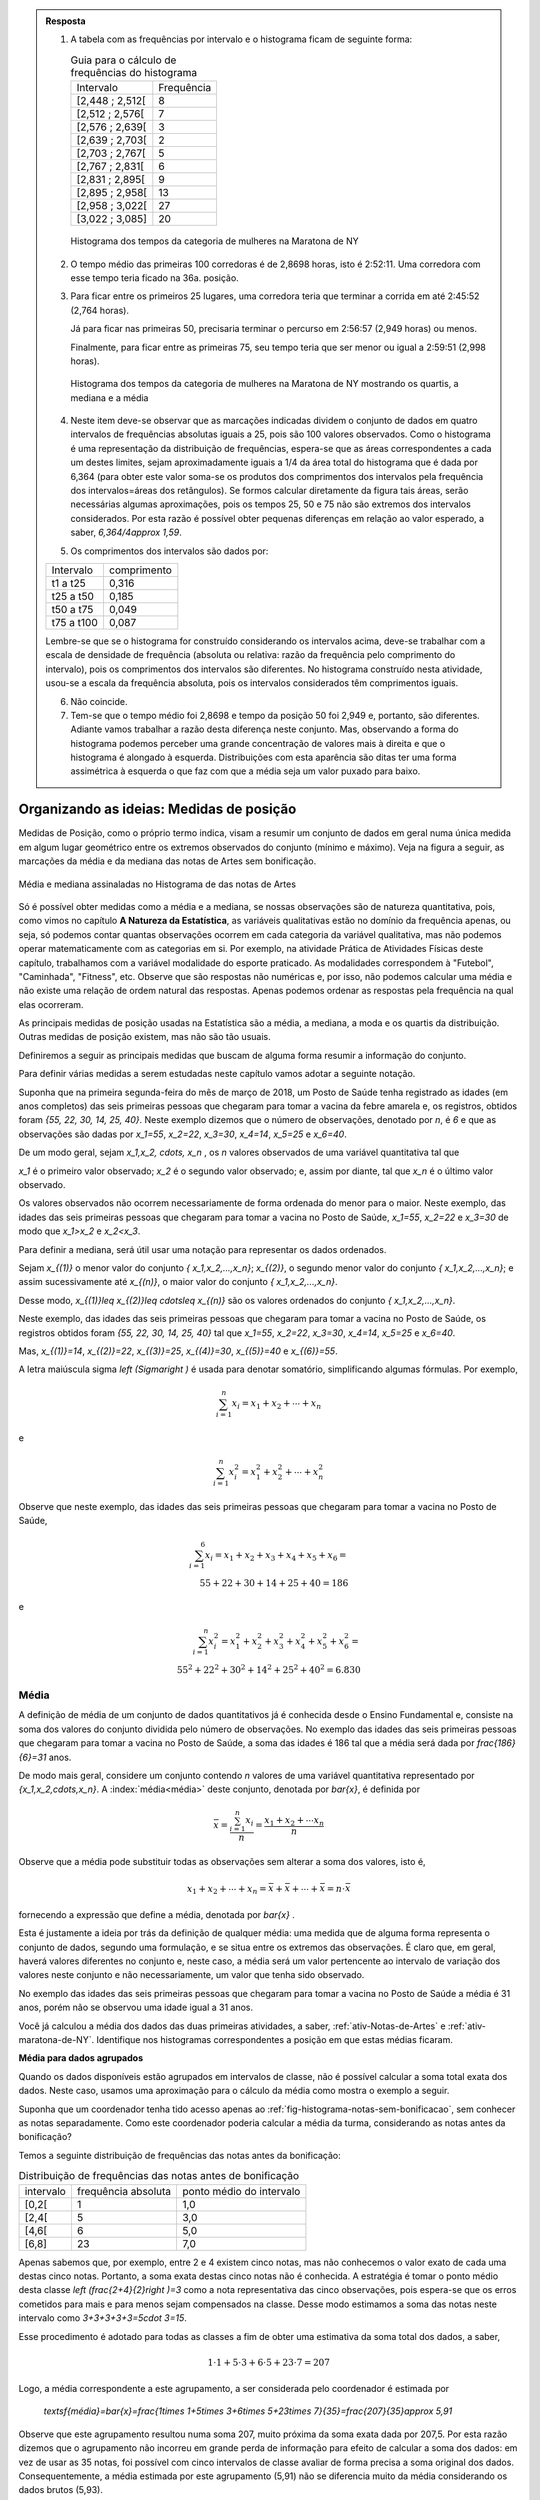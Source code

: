 .. admonition:: Resposta 

   1. A tabela com as frequências por intervalo e o histograma ficam de seguinte forma:
   
      .. table:: Guia para o cálculo de frequências do histograma

        +-----------------+------------+
        | Intervalo       | Frequência |
        +-----------------+------------+
        | [2,448 ; 2,512[ |     8      |
        +-----------------+------------+
        | [2,512 ; 2,576[ |     7      |
        +-----------------+------------+
        | [2,576 ; 2,639[ |     3      |
        +-----------------+------------+
        | [2,639 ; 2,703[ |     2      |
        +-----------------+------------+
        | [2,703 ; 2,767[ |     5      |
        +-----------------+------------+
        | [2,767 ; 2,831[ |     6      |
        +-----------------+------------+
        | [2,831 ; 2,895[ |     9      |
        +-----------------+------------+
        | [2,895 ; 2,958[ |     13     |
        +-----------------+------------+
        | [2,958 ; 3,022[ |     27     |
        +-----------------+------------+
        | [3,022 ; 3,085] |     20     |
        +-----------------+------------+

      .. _hist-maratona-mulheres-res:

      .. figure:: _resources/Histograma_mulheres_resposta_1.png
         :width: 200pt
         :align: center

         Histograma dos tempos da categoria de mulheres na Maratona de NY

  
   2. O tempo médio das primeiras 100 corredoras é de 2,8698 horas, isto é 2:52:11. Uma corredora com esse tempo teria ficado na 36a. posição.
   
   3. Para ficar entre os primeiros 25 lugares, uma corredora teria que terminar a corrida em até 2:45:52 (2,764 horas).
   
      Já para ficar nas primeiras 50, precisaria terminar o percurso em 2:56:57 (2,949 horas) ou menos.
   
      Finalmente, para ficar entre as primeiras 75, seu tempo teria que ser menor ou igual a 2:59:51 (2,998 horas).

      .. figure:: _resources/Histograma_mulheres_resposta_lineas.png
         :width: 200pt
         :align: center
	         
         Histograma dos tempos da categoria de mulheres na Maratona de NY mostrando os quartis, a mediana e a média
         
   4. Neste item deve-se observar que as marcações indicadas dividem o conjunto de dados em quatro intervalos de frequências absolutas iguais a 25, pois são 100 valores observados. Como o histograma é uma representação da distribuição de frequências, espera-se que as áreas correspondentes a cada um destes limites, sejam aproximadamente iguais a 1/4 da área total do histograma que é dada por 6,364 (para obter este valor soma-se os produtos dos comprimentos dos intervalos pela frequência dos intervalos=áreas dos retângulos). Se formos calcular diretamente da figura tais áreas, serão necessárias algumas aproximações, pois os tempos 25, 50 e 75 não são extremos dos intervalos considerados. Por esta razão é possível obter pequenas diferenças em relação ao valor esperado, a saber, `6,364/4\approx 1,59`. 
    
   5. Os comprimentos dos intervalos são dados por:
    
   +------------+-------------+
   | Intervalo  | comprimento |
   +------------+-------------+
   | t1 a t25   | 0,316       |
   +------------+-------------+
   | t25 a t50  | 0,185       |
   +------------+-------------+
   | t50 a t75  | 0,049       |
   +------------+-------------+
   | t75 a t100 | 0,087       |
   +------------+-------------+
   
   Lembre-se que se o histograma for construído considerando os intervalos acima, deve-se trabalhar com a escala de densidade de frequência (absoluta ou relativa: razão da frequência pelo comprimento do intervalo), pois os comprimentos dos intervalos são diferentes. No histograma construído nesta atividade, usou-se a escala da frequência absoluta, pois os intervalos considerados têm comprimentos iguais.
   
   6. Não coincide.
   
   7. Tem-se que o tempo médio foi 2,8698 e tempo da posição 50 foi 2,949 e, portanto, são diferentes. Adiante vamos trabalhar a razão desta diferença neste conjunto. Mas, observando a forma do histograma podemos perceber uma grande concentração de valores mais à direita e que o histograma é alongado à esquerda. Distribuições com esta aparência são ditas ter uma forma assimétrica à esquerda o que faz com que a média seja um valor puxado para baixo.
     
         
    


.. _sec-organizando1:

=========================================
Organizando as ideias: Medidas de posição
=========================================

Medidas de Posição, como o próprio termo indica, visam a resumir um conjunto de dados em geral numa única medida em algum lugar geométrico entre os extremos observados do conjunto (mínimo e máximo). Veja na figura a seguir, as marcações da média e da mediana das notas de Artes sem bonificação.


.. _fig-coloque-aqui-o-nome:

.. figure:: _resources/medidas_posicao_artes.png
   :width: 200pt
   :align: center

   Média e mediana assinaladas no Histograma de das notas de Artes

Só é possível obter medidas como a média e a mediana, se nossas observações são de natureza quantitativa, pois, como vimos no capítulo 
**A Natureza da Estatística**, as variáveis qualitativas estão no domínio da frequência apenas, ou seja, só podemos contar quantas observações ocorrem em cada categoria da variável qualitativa, mas não podemos operar matematicamente com as categorias em si. Por exemplo, na atividade Prática de Atividades Físicas deste capítulo, trabalhamos com a variável modalidade do esporte praticado. As modalidades correspondem à "Futebol", "Caminhada", "Fitness", etc. Observe que são respostas não numéricas e, por isso, não podemos calcular uma média e não existe uma relação de ordem natural das respostas. Apenas podemos ordenar as respostas pela frequência na qual elas ocorreram.

As principais medidas de posição usadas na Estatística são a média, a mediana, a moda e os quartis da distribuição. Outras medidas de posição existem, mas não são tão usuais. 

Definiremos a seguir as principais medidas que buscam de alguma forma resumir a informação do conjunto.  

Para definir várias medidas a serem estudadas neste capítulo vamos adotar a seguinte notação.

Suponha que na primeira segunda-feira do mês de março de 2018, um Posto de Saúde tenha registrado as idades (em anos completos) das seis primeiras pessoas que chegaram para tomar a vacina da febre amarela e, os registros, obtidos foram `\{55, 22, 30, 14, 25, 40\}`. Neste exemplo dizemos que o número de observações, denotado por `n`, é `6` e que as observações são dadas por `x_1=55`, `x_2=22`, `x_3=30`, `x_4=14`, `x_5=25` e `x_6=40`.

De um modo geral, sejam `x_1,x_2, \cdots, x_n` , os `n` valores observados de uma variável quantitativa tal que 

`x_1` é o primeiro valor observado; `x_2` é o segundo valor observado; e, assim por diante, tal que `x_n` é o último valor observado. 

Os valores observados não ocorrem necessariamente de forma ordenada do menor para o maior. Neste exemplo, das idades das seis primeiras pessoas que chegaram para tomar a vacina no Posto de Saúde, `x_1=55`, `x_2=22` e `x_3=30` de modo que `x_1>x_2` e `x_2<x_3`.

Para definir a mediana, será útil usar uma notação para representar os dados ordenados. 

Sejam `x_{(1)}` o menor valor do conjunto `\{ x_1,x_2,...,x_n\}`; `x_{(2)}`, o segundo menor valor do conjunto `\{ x_1,x_2,...,x_n\}`; e assim sucessivamente até `x_{(n)}`, o maior valor do conjunto `\{ x_1,x_2,...,x_n\}`. 


Desse modo, 
`x_{(1)}\leq x_{(2)}\leq \cdots\leq x_{(n)}` são os valores ordenados do conjunto `\{ x_1,x_2,...,x_n\}`.

Neste exemplo, das idades das seis primeiras pessoas que chegaram para tomar a vacina no Posto de Saúde, os registros obtidos foram `\{55, 22, 30, 14, 25, 40\}` tal que `x_1=55`, `x_2=22`, `x_3=30`, `x_4=14`, `x_5=25` e `x_6=40`.

Mas, `x_{(1)}=14`, `x_{(2)}=22`, `x_{(3)}=25`, `x_{(4)}=30`, `x_{(5)}=40` e `x_{(6)}=55`. 

A letra maiúscula sigma `\left (\Sigma\right )` é usada para denotar somatório, simplificando algumas fórmulas. Por exemplo,  

.. math::

   \sum^n_{i=1} x_i=x_1+x_2+\cdots +x_n 
   
e 

.. math::

  \sum^n_{i=1} x^2_i=x^2_1+x^2_2+\cdots +x^2_n 
   
Observe que neste exemplo, das idades das seis primeiras pessoas que chegaram para tomar a vacina no Posto de Saúde,


.. math::

   \sum^6_{i=1}x_i=x_1+x_2+x_3+x_4+x_5+x_6=\\
   55 + 22 + 30 + 14 + 25 + 40 = 186
e

.. math::

   \sum^n_{i=1} x^2_i=x^2_1+x^2_2+x^2_3+x^2_4+x^2_5 +x^2_6=\\
   55^2+ 22^2+ 30^2+ 14^2+ 25^2+  40^2=6.830
   


.. _sub-media:

------
Média
------

A definição de média de um conjunto de dados quantitativos já é conhecida desde o Ensino Fundamental e, consiste na soma dos valores do conjunto dividida pelo número de observações. No exemplo das idades das seis primeiras pessoas que chegaram para tomar a vacina no Posto de Saúde, a soma das idades é 186 tal que a média será dada por `\frac{186}{6}=31` anos.

De modo mais geral, considere um conjunto contendo `n` valores de uma variável quantitativa representado por `\{x_1,x_2,\cdots,x_n\}`. 
A :index:`média<média>` deste conjunto, denotada por `\bar{x}`,  é definida por 


.. math::

   \bar{x}=\frac{\sum^n_{i=1}x_i}{n}=\frac{x_1+x_2+\cdots x_n}{n}


Observe que a média pode substituir todas as observações sem alterar a  soma dos valores, isto é, 


.. math::

   x_1+x_2+\cdots+x_n=\bar{x}+\bar{x}+\cdots+\bar{x} = n\cdot \bar{x}
   
fornecendo a expressão que define a média, denotada por `\bar{x}` .

Esta é justamente a ideia por trás da definição de qualquer média: uma medida que de alguma forma representa o conjunto de dados, segundo uma formulação, e se situa entre os extremos das observações. É claro que, em geral, haverá valores diferentes no conjunto e, neste caso, a média será um valor pertencente ao intervalo de variação dos valores neste conjunto e não necessariamente, um valor que tenha sido observado.

No exemplo das idades das seis primeiras pessoas que chegaram para tomar a vacina no Posto de Saúde a média é 31 anos, porém não se observou uma idade igual a 31 anos.

Você já calculou a média dos dados das duas primeiras atividades, a saber, :ref:`ativ-Notas-de-Artes` e :ref:`ativ-maratona-de-NY`. Identifique nos histogramas correspondentes a posição em que estas médias ficaram.

**Média para dados agrupados** 

Quando os dados disponíveis estão agrupados em intervalos de classe,  não é possível calcular a soma total exata dos dados. Neste caso, usamos uma aproximação para o cálculo da média como mostra o exemplo a seguir.
   
Suponha que um coordenador tenha tido acesso apenas ao :ref:`fig-histograma-notas-sem-bonificacao`, sem conhecer as notas separadamente.  Como este coordenador poderia calcular a média da turma, considerando as notas antes da bonificação?

Temos a seguinte distribuição de frequências das notas antes da bonificação:

.. table:: Distribuição de frequências das notas antes de bonificação   
   
 +-----------+----------------------+---------------------------+
 | intervalo | frequência absoluta  | ponto médio do intervalo  |
 +-----------+----------------------+---------------------------+
 | [0,2[     | 1                    | 1,0                       |
 +-----------+----------------------+---------------------------+
 | [2,4[     | 5                    | 3,0                       |
 +-----------+----------------------+---------------------------+
 | [4,6[     | 6                    | 5,0                       |
 +-----------+----------------------+---------------------------+
 | [6,8]     | 23                   | 7,0                       |
 +-----------+----------------------+---------------------------+
   
Apenas sabemos que, por exemplo, entre 2 e 4 existem cinco notas, mas  não conhecemos o valor exato de cada uma destas cinco notas. Portanto, a soma exata destas cinco notas não é conhecida. A estratégia é tomar o ponto médio desta classe `\left (\frac{2+4}{2}\right )=3` como a nota representativa das cinco observações, pois espera-se que os erros cometidos para mais e para menos sejam compensados na classe. Desse modo estimamos a soma das notas neste intervalo como `3+3+3+3+3=5\cdot 3=15`. 

Esse procedimento é adotado para todas as classes a fim de obter uma estimativa da soma total dos dados, a saber, 

.. math::

   1\cdot 1+5\cdot 3+6\cdot 5+23\cdot 7=207
   
Logo, a média correspondente a este agrupamento, a ser considerada pelo coordenador é estimada por
   
   `\textsf{média}=\bar{x}=\frac{1\times 1+5\times 3+6\times 5+23\times 7}{35}=\frac{207}{35}\approx 5,91`
   
Observe que este agrupamento resultou numa soma 207, muito próxima da soma exata dada por 207,5. Por esta razão dizemos que o agrupamento não incorreu em grande perda de informação para efeito de calcular a soma dos dados: em vez de usar as 35 notas, foi possível com cinco intervalos de classe avaliar de forma precisa a soma original dos dados. Consequentemente, a média estimada por este agrupamento (5,91) não se diferencia muito da média considerando os dados brutos (5,93).   

Na seção :ref:`sec-Parasabermais` apresenta-se notação e fórmula para o cálculo da média numa situação genérica de dados agrupados. 

**Interpretação da média como ponto de equilíbrio no histograma** 
   
Observe o :ref:`fig-histograma-notas-sem-bonificacao` , em que as notas dispostas ao longo do eixo horizontal. Suponha que o histograma seja mais do que uma representação da distribuição de frequências, que seja um objeto. Assim, cada ponto que compõe as notas teria massa e poderia ser associado a um peso.  Por exemplo, a nota 1 corresponderia a 1kg, a nota 5 a 5 kg e a nota 6,3 a 6,3 Kg.  esse caso, podemos perguntar onde se encontrará o ponto de equilíbrio (ou centro de massa) do histograma que representa a distribuição de frequências dos dados. É natural pensar na média como o ponto de equilíbrio, como mostra o histograma a seguir, com destaque para a média. Veja adiante a seção sobre desvios da média para reforçar esta noção de ponto de equilíbrio.

.. _fig-coloque-aqui-o-nome:

 .. figure:: _resources/histogramaNotas_E1_PE_1.png
    :width: 200pt
    :align: center

    Histograma com destaque para a média como ponto de equilíbrio
    
  
Se fossemos tentar equilibrar o histograma num ponto acima da média, considerando esta interpretação, o mesmo penderia para à esquerda, conforme ilustra a figura a seguir.
 
 
 .. _fig-coloque-aqui-o-nome:

 .. figure:: _resources/histogramaNotas_esquerda_2.png
    :width: 200pt
    :align: center

    Histograma inclinado para à esquerda
    
Se fossemos tentar equilibrar o histograma num ponto abaixo da média, considerando esta interpretação, o mesmo penderia para à direita, conforme ilustra a figura a seguir.
 

 .. _fig-coloque-aqui-o-nome:

 .. figure:: _resources/histogramaNotas_direita_1.png
    :width: 200pt
    :align: center

    Histograma inclinado para à direita
    
.. O exemplo anterior revela por que a média aritmética é também denotada como o primeiro momento das observações, no sentido de ser, como na Física, o centro de massa dos dados, isto é, o ponto de equilíbrio de forças dos dados observados.

Cuidado com esta interpretação: o ponto de equilíbrio corresponde à posição para a qual a soma dos valores, interpretada como peso, é a mesma à esquerda e à direita dela. Esta posição, correspondendo à posição da média, não é necessariamente a posição na qual a área total do histograma é dividida em duas metades (mediana). É claro que, se a forma do histograma for simétrica, estas duas posições serão coincidentes. Veja a figura a seguir, ilustrando uma situação de simetria na qual temos que a média é igual à mediana.


.. _fig-simetria:

.. figure:: _resources/registros_de_tempo_simetria_1.png
   :width: 300pt
   :align: center

   Histograma dos resgistros de tempo de atividade do Capítulo **A Natureza da Estatística** 


   
.. Esse fato acarreta um mal condicionamento da média aritmética, já que valores atipicamente altos farão com que a média seja mais próxima a eles, se afastando assim da grande maioria dos valores observados. O mesmo se dá com valores atipicamente pequenos em relação à grande maioria, fazendo com que a média se afaste da maioria dos dados. 
   

Considere o exemplo a seguir. Numa tarde, 10 clientes interessados em obter um cartão de crédito oferecido por uma rede de supermercados informaram a uma atendente seus salários (em salários mínimos): `\{1, 1, 2, 3, 4, 5, 5, 6, 9, 10\}`. 

A média destes dados é, então, `\bar{x}=\frac{46}{10}=4,6`, que representa bem este conjunto, pois nele existem cinco valores acima da média e cinco valores abaixo da média e, estes valores não estão muito afastados do valor da média. 

Suponha uma pequena variação do conjunto de dez salários apresentado no qual no lugar do salário de 10 salários mínimos, o salário é de 100 salários mínimos. Assim, os registros são `\{1, 1, 2, 3, 4, 5, 5, 6, 9, 100\}`.  Observe que a única diferença entre os dois conjuntos está no valor extremo: um é 10 e o outro é 100. O que esta única diferença nos dois conjuntos acarreta na média?

Com os dados do segundo conjunto a média é dada por `\frac{136}{10}=13,6`, valor bem maior do que a maioria dos dados observados no conjunto, a saber, apenas uma observação é superior a 13,6. 

Este exemplo simples mostra que na presença de dados atipicamente altos, deve-se tomar cuidado em escolher a média como medida de posição das observações coletadas. Uma medida pouco afetada para valores atípicos, conhecida como :index:`medida robusta<medida robusta>`,  deverá ser considerada em situações deste tipo. A mediana, que trataremos a seguir, é considerada uma medida robusta.

Desta discussão podemos concluir que deve-se ter cautela em resumir os dados com a média quando sua distribuição, representada pelo histograma, apresenta forma muito assimétrica, como mostram as figuras a seguir. 

.. _fig-assimetriaadireita:

.. figure:: _resources/triciclodemao_histogramacdesigual.png
   :width: 200pt
   :align: center

   Histograma da distribuição dos tempos de chegada na categoria triciclo de mão revelando assimetria à direita (mediana<média)
   

.. _fig-assimetriaaesquerda:

.. figure:: _resources/histogramacomassimetriaesquerda.png
   :width: 200pt
   :align: center

   Histograma de distribuição com assimetria à esquerda
   
Alguns textos usam os termos assimetria positiva para indicar assimetria à direita e assimetria negativa para indicar assimetria à esquerda. 
   


-------
Mediana
-------

A :index:`mediana<mediana>` de um conjundo de valores numéricos é definida como o valor que ocupa a posição central dos dados ordenados.

Se o conjunto de dados tem uma quantidade ímpar de elementos então, considerando os dados ordenados, a mediana ocupará a posição central. Por exemplo, se o conjunto de dados tiver `n=9` elementos,  a posição central será a quinta. Nesse caso, haverá, ordenadamente, quatro elementos anteriores e quatro posteriores à mediana. 

Por exemplo considere o seguinte conjunto de idades de crianças atendidas (na ordem de atendimento) em um ambulatório pediátrico de um Posto de Saúde na primeira segunda-feira do mês de março no turno da manhã `\{4,6,9,3,2,3,7,8,7\}`. Temos ao todo 9 observações cujos valores ordenados são


.. math::

   2 \leq 3 \leq 3 \leq 4 \leq \underbrace{\overbrace{6}^{\textsf{valor da quinta posição}}}_{\textsf{mediana}} \leq 7 \leq 7 \leq 8 \leq 9  

Se o conjunto de dados tem uma quantidade par de elementos não será possível identificar "um" elemento central. Nesse caso, para a determinação da mediana serão considerados os dois elementos centrais da sequência ordenada. A mediana é dada pela média aritmética desses elementos. Por exemplo, se o conjunto de dados tiver 10 elementos, então as posições centrais são a 5a e a 6a. A mediana será a média dos elementos que ocupam essas posições na sequência ordenada. 

Considere o exemplo dos salários de 10 clientes interessados em obter um cartão de crédito oferecido por uma rede de supermercados e que informaram à atendente seus salários (em salários mínimos): 


.. math::

   \{1, 1, 2, 3, \overbrace{4}^{\textsf{5a. pos.}}, \underbrace{5}_{\textsf{6a. pos.}}, 5, 6, 9, 100\}
   
Observe que os valores já estão ordenados e que o salário da 5a. posição é 4 e, o da 6a., é 5. Logo, a mediana dos salários será dada por 

.. math::

   \frac{4+5}{2}=4,5
   
Lembre que a média destes dados resultou em 13,6. Este exemplo ilustra a propriedade de que a mediana é pouco afetada na presença de valores atipicamente grandes (ou pequenos). Já a média não possui esta propriedade, sendo muito afetada na presença de valores atípicos. 



De maneira geral, se `x_{(1)},x_{(2)},...,x_{(n)}` são os valores ordenados do conjunto de dados, a mediana será dada por

`\textsf{Mediana}=\left \{ \begin{array}{lr} 
x_{\left (\frac{n+1}{2}\right )}, &\textsf{ se }n \textsf{ for ímpar}\\ 
\frac{1}{2} [ x_{\left (\frac{n}{2}\right )}+x_{\left (\frac{n}{2}+1\right )} ], &\textsf{ se }n \textsf{ for par.}\end{array}\right.`

Considere a :ref:`ativ-notas-de-Artes` na qual tem-se `n=35` notas. Como 35 é ímpar, usando a definição anterior, podemos concluir que a mediana das notas será a nota na 18a. posição `\left (\frac{35+1}{2}=18\right )`, a saber, `\textsf{mediana}=x_{(18)}=6,5` .

Considere a :ref:`ativ-maratona-de-NY` na qual tem-se `n=100` melhores tempo de chegada entre as mulheres. Como 100 é par, usando a definição anterior, podemos concluir que a mediana dos 100 melhores tempos será dada pela média dos tempos na 50a e na 51a. chegada, a saber, 


.. math::

   \textsf{mediana}=\frac{x_{(50)}+x_{(51)}}{2}=\frac{2,949+2,949}{2}=2,949 \textsf{ horas}

**Mediana  para dados agrupados** 
   
Voltando à :ref:`ativ-Notas-de-Artes`, suponha novamente que o coordenador tenha tido acesso apenas ao
:ref:`fig-histograma-notas-sem-bonificacao`, sem conhecê-las separadamente.  Como ele poderia calcular a mediana da turma, considerando as notas antes da bonificação? Sabemos que a posição da mediana deve ser a posição central depois de ter as notas ordenadas. Na tabela de frequências observe que os intervalos já estão ordenados, mas apenas conhecemos a quantidade de notas que ocorreram em cada intervalo e não as notas individualmente. No entanto, é fácil, a partir da tabela, identificar em que intervalo estará a mediana, bastando para isso encontrar o intervalo que compreende a nota da posição 18. Aqui, vamos introduzir o conceito de :index:`frequência absoluta acumulada` de um intervalo de classe que corresponde à soma da frequência absoluta do intervalo mais a soma acumulada das frequências absolutas  de todos os intervalos anteriores. Veja a tabela a seguir, incluindo as frequências acumuladas.
  
  
.. table:: Notas de artes agrupadas e frequência absoluta acumulada

    +-----------+---------------------+--------------------------+--------------------------+
    | intervalo | frequência absoluta | ponto médio do intervalo | freq. absoluta acumulada |
    +-----------+---------------------+--------------------------+--------------------------+
    | [0,2[     | 1                   | 1,0                      |   1                      |
    +-----------+---------------------+--------------------------+--------------------------+
    | [2,4[     | 5                   | 3,0                      |  1+5=6                   |
    +-----------+---------------------+--------------------------+--------------------------+
    | [4,6[     | 6                   | 5,0                      | 6+6=12                   |
    +-----------+---------------------+--------------------------+--------------------------+
    | [6,8[     | 23                  | 7,0                      |12+23=35                  |
    +-----------+---------------------+--------------------------+--------------------------+
    
Observe que a nota da posição 18 está no último intervalo, pois até o intervalo anterior, ]4,6], acumularam-se apenas 12 das 35 notas. 
    
Uma forma de estimar a mediana no caso em que não conhecemos as notas separadamente é tomar o ponto médio do intervalo de classe que compreende o valor da posição central. Neste caso, teríamos que a nota mediana seria 7,0, o ponto médio do intervalo de classe que contém a mediana (]6,8]). Comparando este valor com o valor da mediana obtido, usando-se as 35 notas individuais, percebe-se que o erro de aproximação é de apenas 0,5 ponto já que sabemos que a nota da posição 18 é 6,5.

Resumindo, quando dispomos dos dados apenas na forma agrupada, para obter uma aproximação da mediana, deve-se identificar o intervalo de classe que compreende o valor da posição central e, então, calcular o ponto médio desta classe como valor aproximado da mediana.
    
Existem outras formas de avaliar a mediana quando os dados estão agrupados e uma delas foi proposta no exercício 17 do capítulo **A Natureza da Estatística**.
  
**Escolha entre a média e a mediana como valor que melhor representa a distribuição dos dados**

Vimos que a média é uma medida muito afetada na presença de valores atípicos (muito afastados da maioria do dados) e de distribuições fortemente assimétricas (caraceterizadas por histogramas alongados para à direita ou para à esquerda). A mediana, por sua vez, é pouco afetada para valores atípicos na distribuição, e por isso é dita ser uma :index:`medida robusta<medida robusta>`. 

Por exemplo, vamos voltar ao exemplo sobre as informações de salário entre os interessados para obter um cartão de crédito de uma rede de supermercados. Lembre-se que trabalhamos com dois conjuntos de dados, a saber, `D_1=\{1, 1, 2, 3, 4, 5, 5, 6, 9, 10\}` e `D_2=\{1, 1, 2, 3, 4, 5, 5, 6, 9, 100\}` .  

A média dos dados do conjunto `D_1` é `\bar{x}=\frac{46}{10}=4,6` e, a `\textsf{mediana}=\frac{x_{(5)}+x_{(6)}}{2}=\frac{4+5}{2}=4,5` . 

Tanto a média, como a mediana do conjunto `D_1` são valores que o representam bem: observe que os demais valores no conjunto `D_1` não estão muito afastados dos valores da média e da mediana e, de forma equilibrada, alguns estão abaixo deles e outros, acima deles.

Por outro lado, a média dos dados do conjunto `D_2` é `\frac{136}{10}=13,6`, enquanto que a `\textsf{mediana}` é dada por  `\frac{x_{(5)}+x_{(6)}}{2}=\frac{4+5}{2}=4,5`.  Este último exemplo ilustra como a média é fortemente influenciada pela presença do valor atípico 100, enquanto a mediana não.   Na presença do valor atípico (100), a média é muito afetada, mudando de 4,6 para 13,6, enquanto que a mediana não foi afetada, mantendo-se igual a 4,5.  Observe que apenas um valor no conjunto `D_2` está acima da média. 


Em distribuições aproximadamente simétricas (veja a :ref:`fig-simetria` ) temos que a média e a mediana são valores próximos um do outro, esta é uma das razões que levam muitas pessoas a confundir estas duas medidas, achando que elas representam a mesma posição na distribuição dos dados qualquer que seja a situação. Mas, vimos que em distribuições com assimetria à direita, veja, por exemplo a figura  :ref:`fig-assimetriaadireita`, a média é maior do que a mediana e, em distribuições com assimetria à esquerda, veja por exemplo a figura :ref:`fig-assimetriaaesquerda`, a média é menor do que a mediana.


----
Moda
----

A :index:`moda<moda>` é a observação mais frequente de um conjunto de dados. 

Caso não haja observação mais frequente, ou seja, todos os valores aparecem apenas uma única vez no conjunto de dados, a distribuição é dita amodal. Um conjunto é dito unimodal se houver apenas uma moda; bimodal se houver duas modas; ou multimodal se houver três ou mais modas no conjunto de dados coletados.

Vejamos exemplos das diversas situações possíveis. Considere os conjuntos de notas da prova de Matemática dos alunos de quatro turmas diferentes dadas pela tabela a seguir.

.. table:: Exemplos de diversas possibilidades quanto à moda
   
   +-------+----------------------------+------------+--------------+
   | Turma | Notas                      | Moda       | Distribuição |
   +-------+----------------------------+------------+--------------+
   | I     | 2; 4; 6; 7; 8; 9; 10       | Não existe | Amodal       |
   +-------+----------------------------+------------+--------------+
   | II    | 2; 4; 5 ;5; 8; 9; 10       | 5          | Unimodal     |
   +-------+----------------------------+------------+--------------+
   | III   | 2; 4; 5; 5; 8; 9; 9; 10    | 5 e 9      | Bimodal      |
   +-------+----------------------------+------------+--------------+
   | IV    | 2; 2; 4; 5; 5; 8; 9; 9; 10 | 2; 5 e 9   | Multimodal   |
   +-------+----------------------------+------------+--------------+


O conceito de moda é adequado para conjuntos de dados qualitativos ou quantitativos discretos, pois quando os dados são quantitativos contínuos, potencialmente todas as observações são distintas entre si tal que raramente existirá um valor mais frequente e, mesmo quando um valor se repetir, não necessariamente é por que ele corresponderá a uma moda. Neste último caso, o que fazemos é, agrupar os dados em intervalos de classe para identificar um intervalo de classe modal ou intervalos de classe modais, isto é, o(s) intervalo(s) de classe com maior frequência. Uma vez identificado(s) o(s) intervalo(s) de classe modal(ais), uma estimativa para a(s) moda(s) é dada pelo ponto médio do intervalo de classe modal correspondente. 


A pergunta que surge naturalmente agora é: Quando a moda será preferível à média ou à mediana?

Se a distribuição for bem equilibrada, isto é, o histograma da distribuição é aproximadamente simétrico, e há uma única moda, então as três medidas-resumo (média, mediana e moda) são qualitativamente equivalentes. Nesse caso, em geral, preferiremos tomar a média como medida de posição, pois ela possui propriedades relevantes para a inferência estatística. 


.. _fig-coloque-aqui-o-nome:

.. figure:: _resources/histapsimetrico.png
   :width: 200pt
   :align: center

   Histograma de distribuição aproximadamente simétrica

Se, no entanto, a distribuição é altamente assimétrica com valores atípicos e unimodal, então preferiremos, em geral, tomar a mediana como medida resumo, embora a moda também possa ser usada em certas situações neste caso.

.. _fig-assimetriadireita:

.. figure:: _resources/histogramacomassimetriadireita_1.png
   :width: 200pt
   :align: center

   Histograma de distribuição com assimetria à direita

Se, por outro lado, o histograma da distribuição é do tipo simétrico e bimodal como na representação esquemática abaixo, então nem a média, nem a mediana são boas medidas de representação dos dados, pois estas se situariam no "vale" da distribuição em que há pouca incidência de valores. Assim, neste caso, preferiremos quase sempre as duas modas como medidas resumo.


.. _fig-coloque-aqui-o-nome:

.. figure:: _resources/histsimbimod.png
   :width: 200pt
   :align: center
   
   Histograma de distribuição simétrica e bimodal

.. .. admonition:: Relação Empírica entre Média, Mediana e Moda 

   A seguinte relação empírica em geral subsiste aproximadamente para os conjuntos de dados observados:
   `\bar{x}-Mo = 3(\bar{x}-Me)`.
   
   Essa expressão pode ser apresentada de diversas formas e indica geometricamente que a mediana se situa entre a média e a moda, sendo sua distância à moda o dobro de sua distância à média (verifique isso pela relação acima). Sua verificação na prática tende a ser mais perfeita quanto maior for o conjunto de dados, e sendo a moda calculada com base em dados agrupados em classes.


-------
Quartis
-------

Os :index:`quartis<quartis>` são os três valores que dividem a distribuição em quatro partes de frequências iguais. 

O primeiro quartil (`\textsf{Q}_1`) é o valor da distribuição em que abaixo dele há 25% da informação e acima dele há 75% da informação. 

O segundo quartil (`\textsf{Q}_2`) é precisamente a mediana da distribuição (o valor que divide a distribuição ao meio). 

Finalmente o terceiro quartil (`\textsf{Q}_3`) é o valor da distribuição em que abaixo dele há 75% da informação e acima dele há 25% da informação. 

Em resumo os quartis de uma distribuição de frequências ou conjunto de valores numéricos são as três medidas que repartem os dados em quatro intervalos de frequências relativas iguais a `\frac{1}{4}=0,25` , pois se agruparmos os dados nos intervalos `[x_{(1)},\textsf{Q}1[, [\textsf{Q}1,\textsf{mediana}[,[\textsf{mediana},\textsf{Q}3[ \textsf{ e } [\textsf{Q}3,x_{(n)}]`, cada um deles terá 0,25 como frequência relativa.

**Um método para a determinação dos quartis**

Existem métodos diferentes para determinar os quartis de um conjunto `\{x_1,x_2,\cdots,x_n\}` de `n` observações. Um método simples será descrito a seguir. 

Tome `\textsf{Q}1` como o valor correspondente à posição `\frac{n+1}{4}` depois de ordenar os dados. 

Tome `\textsf{Q}2` como a mediana do conjunto de dados, calculada pelo método apresentado para o cálculo da mediana.

Tome `\textsf{Q}3` como o valor correspondente à posição `\frac{3n+1}{4}` depois de ordenar os dados. 

Se os resultados de  `\frac{n+1}{4}` e `\frac{3n+1}{4}` não forem números inteiros, arredonde-os para o inteiro mais próximo. Se a parte decimal do resultado destas operações for 0,5; calcule a média dos dois valores nas posições correspondentes. Por exemplo, suponha `n=21` tal que `(21+1)/4=5,5`. Assim, neste caso, para obter o primeiro quartil, calcule a média dos valores nas posições 5 e 6.

Vamos voltar aos dados da :ref:`ativ-Notas-de-Artes`. Como `n=35`, para o primeiro quartil tomaremos o valor da posição `\frac{35+1}{4}=9`, a saber, `\textsf{Q}1=5`, já vimos que a mediana é 6,5 e, para o terceiro quartil tomaremos o valor da posição `\frac{3\cdot 35+1}{4}=26,5`. Como 26,5 é equidistante das posições 26 e 27, tomaremos o terceiro quartil como a média dos dois valores nestas duas posições, a saber, `\textsf{Q}3=\frac{7,3+7,5}{2}=7,4`. Logo, podemos dizer que os intervalos [0,8 ; 5,4[, [5,4 ; 6,5[ ; [6,5 ; 7,4[ e [7,4 ; 8,0] compreendem, cada um, aproximadamente 25% das notas nesta turma. Observe que os comprimentos destes intervalos são diferentes, a saber, 4,6; 1,1; 0,9 e 0,6.


Vejamos agora como ficam estes intervalos para os dados da :ref:`ativ-maratona-de-NY` referentes aos 100 melhores tempos da maratona para a categoria mulheres.

Como `n=100`, para o primeiro quartil tomaremos o valor da posição `\frac{100+1}{4}=25,25 \approx 25`, a saber, `\textsf{Q}1=2,764` h, já vimos que a mediana é 2,949 h e, para o terceiro quartil tomaremos o valor da posição `\frac{3\cdot 100+1}{4}=75,25\approx 75`, a saber, `\textsf{Q}3=2,998` h. Logo, podemos dizer que os intervalos [2,448 ; 2,764[ , [2,764 ; 2,949[ ; [2,949 ; 2,998[ e [2,998 ; 3,085] compreendem, cada um, aproximadamente 25% dos 100 melhores tempos para completar a maratona entre as mulheres. Observe novamente que os comprimentos destes intervalos são diferentes, a saber, 0,316; 0,185; 0,049 e 0,087.


Para que servem os quartis da distribuição?

Os quartis servem para 

#. identificar :index:`valores atípicos<valores atípicos>` da distribuição (se houver), também conhecidos como  valores discrepantes ou *outliers*; 
#. avaliar o grau de assimetria da distribuição empírica do conjunto de dados e 
#. construir um gráfico alternativo ao histograma para representar dados quantitativos conhecido como *boxplot* ou gráfico-caixa. 
 
Trabalharemos essas aplicações na seção :ref:`sec-Parasabermais` deste capítulo.



.. _sec-praticando1:

====================
Praticando o assunto
====================

.. _ativ-maratona-categoria-homens:

---------------------------------------
Atividade: Categoria homens na maratona
---------------------------------------


.. admonition:: Para o professor

   **Objetivos específicos** Usar medidas de posição para a comparação das distribuições de uma mesma variável em dois grupos diferentes. 
   
   **Observações e sugestões**


Considere os dados da categoria Homens da Maratona da Cidade de Nova Iorque do ano 2017 apresentados na tabela a seguir, já convertidos para horas. 

.. table:: 100 melhores tempos de finalização da Maratona de Nova Iorque 2017 para homens 
   
   +----+-------+-------+-------+-------+-------+-------+-------+-------+-------+-------+
   |    |+0     |+10    |+20    |+30    |+40    |+50    |+60    |+70    |+80    |+90    |
   +====+=======+=======+=======+=======+=======+=======+=======+=======+=======+=======+
   | 1  | 2,181 | 2,258 | 2,457 | 2,500 | 2,526 | 2,551 | 2,573 | 2,602 | 2,616 | 2,631 |  
   +----+-------+-------+-------+-------+-------+-------+-------+-------+-------+-------+
   | 2  | 2,182 | 2,311 | 2,461 | 2,501 | 2,528 | 2,552 | 2,575 | 2,606 | 2,621 | 2,631 |
   +----+-------+-------+-------+-------+-------+-------+-------+-------+-------+-------+
   | 3  | 2,192 | 2,341 | 2,469 | 2,502 | 2,53  | 2,554 | 2,577 | 2,608 | 2,621 | 2,631 |
   +----+-------+-------+-------+-------+-------+-------+-------+-------+-------+-------+
   | 4  | 2,198 | 2,358 | 2,471 | 2,507 | 2,531 | 2,555 | 2,578 | 2,610 | 2,622 | 2,634 |
   +----+-------+-------+-------+-------+-------+-------+-------+-------+-------+-------+
   | 5  | 2,200 | 2,377 | 2,472 | 2,508 | 2,531 | 2,557 | 2,588 | 2,610 | 2,623 | 2,635 |
   +----+-------+-------+-------+-------+-------+-------+-------+-------+-------+-------+
   | 6  | 2,211 | 2,379 | 2,474 | 2,514 | 2,533 | 2,562 | 2,588 | 2,612 | 2,625 | 2,635 |
   +----+-------+-------+-------+-------+-------+-------+-------+-------+-------+-------+
   | 7  | 2,213 | 2,394 | 2,478 | 2,518 | 2,542 | 2,563 | 2,591 | 2,613 | 2,626 | 2,636 |
   +----+-------+-------+-------+-------+-------+-------+-------+-------+-------+-------+
   | 8  | 2,223 | 2,398 | 2,487 | 2,520 | 2,546 | 2,568 | 2,592 | 2,613 | 2,627 | 2,636 |
   +----+-------+-------+-------+-------+-------+-------+-------+-------+-------+-------+
   | 9  | 2,233 | 2,426 | 2,495 | 2,523 | 2,548 | 2,571 | 2,595 | 2,613 | 2,628 | 2,639 |
   +----+-------+-------+-------+-------+-------+-------+-------+-------+-------+-------+
   | 10 | 2,249 | 2,453 | 2,496 | 2,524 | 2,549 | 2,573 | 2,597 | 2,614 | 2,629 | 2,639 |
   +----+-------+-------+-------+-------+-------+-------+-------+-------+-------+-------+


A figura a seguir mostra um histograma destes dados, considerando-se 10 intervalos de classe.


.. _fig-histograma-maratona-homens:

.. figure:: _resources/Histograma_homens_1.png
   :width: 200pt
   :align: center

   Histograma dos resultados da categoria de Homens da Maratona da Cidade de Nova Iorque do ano 2017


#. Calcule a média dos 100 melhores tempos na categoria homens, babendo que a soma dos tempos é dada por 251,1617 horas. 
#. Calcule a mediana dos 100 melhores tempos na categoria homens.
#. Identifique o intervalo de classe modal dos 100 melhores tempos na categoria homens.
#. Determine os quartis dos 100 melhores tempos na categoria homens.
#. Localize no histograma a posição da média e dos quartis.
#. Compare com os resultados obtidos para a categoria homens com os obtidos para a categoria mulheres na :ref:`ativ-maratona-de-NY`: completando a tabela a seguir. 

    
   .. table:: Tabela de medidas-resumo para Mulheres e Homens - Maratona de Nova Iorque/2017

      +---------+----------+--------+
      |         | Mulheres | Homens |
      +---------+----------+--------+
      |  Mínimo |          |        |
      +---------+----------+--------+
      |  Máximo |          |        |
      +---------+----------+--------+
      |  Média  |          |        |
      +---------+----------+--------+
      | Mediana |          |        |
      +---------+----------+--------+
      |  `Q1`   |          |        |
      +---------+----------+--------+
      |  `Q3`   |          |        |
      +---------+----------+--------+


   .. admonition:: Para refletir

      * O que seria necessário considerar para poder comparar o histograma da categoria de Homens com o das Mulheres? Observe que os limites dos intervalos são distintos, mas estão na mesma escala.

      * Como poderiam ser utilizadas a mediana e os quartis para comparar duas distribuições de dados? Pense em alguma forma de comparar esse dados de forma visual e descreva-a.

   
   .. admonition:: Resposta 

      .. table:: Legenda

         +---------+----------+--------+
         |         | Mulheres | Homens |
         +---------+----------+--------+
         |  Mínimo | 2,448    | 2,181  |
         +---------+----------+--------+
         |  Máximo | 3,086    | 2,639  |
         +---------+----------+--------+
         |  Média  | 2,8698   | 2,5116 |
         +---------+----------+--------+
         | Mediana | 2,949    | 2,550  |
         +---------+----------+--------+
         |  `Q1`   | 2,772    | 2,473  |
         +---------+----------+--------+
         |  `Q3`   | 2,998    | 2,611  |
         +---------+----------+--------+



      .. _fig-coloque-aqui-o-nome:

      .. figure:: _resources/Histograma_homens_resposta.png
         :width: 200pt
         :align: center

         Histograma dos resultados da categoria de Homens da Maratona da Cidade de Nova York do ano 2017, com média, mediana, Q1 e Q3 indicados
         
 
.. _ativ-comparacao-de-diferentes-grupos:

-----------------------------------------------------------
Atividade: Comparação das diferentes categorias na maratona
-----------------------------------------------------------


.. admonition:: Para o professor

   **Objetivos específicos** 
   
   Comparar distribuições de uma mesma variável para grupos distintos a partir dos histogramas.
   
   Perceber a necessidade de usar a mesma escala nos eixos do histogrma, para tornar os mesmos comparáveis.
   
   
   **Observações e sugestões**
   
   Esta atividade introduz os elementos necessários para a comparação de dois histogramas, a saber: mesmas escalas nos eixos, e colunas de frequências relativas.
   
   Os histogramas são apresentados com uma série de perguntas de discussão que podem motivar a formulação do conceito de disperssão de forma intuitiva, que será trabalhado na seguinte seção. Além de mostrar como apenas as medidas de posição não dizem suficiente sobre uma distribuição.
   
   As perguntas não tem respostas fechadas, tem o intuito de gerar uma discussão sobre os assuntos já colocados.
   
   
Observe os histogramas a seguir referentes as quatro categorias da Maratona de Nova Iorque: mulheres, homens, cadeira de rodas e triciclo de mão. 


.. _fig-coloque-aqui-o-nome:

.. figure:: _resources/4histogramas.png
   :width: 300pt
   :align: center

   Histogramas comparativos das quatro modalidades da maratona de Nova Iorque 2017


#. Compare as escalas utilizadas na construção destes histogramas, tanto no eixo horizontal, como no eixo vertical. O que você observou?

#. Em qual categoria se encontra o atleta que completou a maratona no menor tempo? E no maior tempo?
   
#. Você consegue estimar a média das primeiras duas categorias observando o gráfico? Você pensa que serão muito distintas das outras categorias?

#. Observe a tabela a seguir e marque as médias no histograma. Comente sobre a posição da média em cada caso e sobre a simetria ou assimetria de cada distribuição de dados. 

#. Observe que as médias não são muito diferentes, porém, as distribuições são muito diferentes. Se você conhecesse apenas a média, conseguiria imaginar esses histogramas? Qual é a distribuição mais dispersa, e a menos dispersa?

.. table:: Média das quatro categorias da maratona de Nova Iorque 2017

  +-----------+------------------+-----------------+--------------------+------------------+
  | Categoria | Cadeira de rodas | Triciclo de mão | Mulheres (corrida) | Homens (corrida) |
  +-----------+------------------+-----------------+--------------------+------------------+
  | Média     | 2,59             | 2,73            | 2,87               | 2,51             |
  +-----------+------------------+-----------------+--------------------+------------------+



   
   
